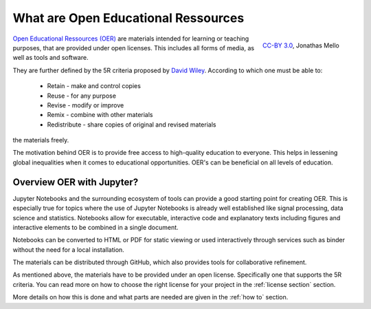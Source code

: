 What are Open Educational Ressources
====================================

.. figure:: data/oer_logo.svg
   :height: 100 px
   :width: 150 px
   :align: right 
   :alt: The Open Educational Ressources logo
   
   `CC-BY 3.0`_, Jonathas Mello

`Open Educational Ressources (OER)`_ are materials intended for learning or teaching purposes, that are provided under open licenses.
This includes all forms of media, as well as tools and software.

They are further defined by the 5R criteria proposed by `David Wiley`_.
According to which one must be able to:

    * Retain - make and control copies
    * Reuse - for any purpose
    * Revise - modify or improve
    * Remix - combine with other materials 
    * Redistribute - share copies of original and revised materials

the materials freely. 

The motivation behind OER is to provide free access to high-quality education to everyone. This helps in lessening global inequalities when it comes to educational opportunities.
OER's can be beneficial on all levels of education. 

.. _CC-BY 3.0: https://creativecommons.org/licenses/by/3.0/
.. _Open Educational Ressources (OER): https://de.wikipedia.org/wiki/Open_Educational_Resources
.. _David Wiley: https://doi.org/10.19173/irrodl.v19i4.3601

Overview OER with Jupyter?
--------------------------

Jupyter Notebooks and the surrounding ecosystem of tools can provide a good starting point for creating OER. 
This is especially true for topics where the use of Jupyter Notebooks is already well established like signal processing, data science and statistics.
Notebooks allow for executable, interactive code and explanatory texts including figures and interactive elements to be combined in a single document.

Notebooks can be converted to HTML or PDF for static viewing or used interactively through services such as binder without the need for a local installation.

The materials can be distributed through GitHub, which also provides tools for collaborative refinement.

As mentioned above, the materials have to be provided under an open license. Specifically one that supports the 5R criteria. 
You can read more on how to choose the right license for your project in the :ref:`license section` section.

More details on how this is done and what parts are needed are given in the :ref:`how to` section.